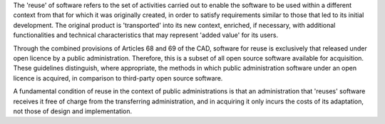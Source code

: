 The 'reuse' of software refers to the set of activities carried out to
enable the software to be used within a different context from that for
which it was originally created, in order to satisfy requirements
similar to those that led to its initial development. The original
product is 'transported' into its new context, enriched, if necessary,
with additional functionalities and technical characteristics that may
represent 'added value' for its users.

Through the combined provisions of Articles 68 and 69 of the CAD,
software for reuse is exclusively that released under open licence by a
public administration. Therefore, this is a subset of all open source
software available for acquisition. These guidelines distinguish, where
appropriate, the methods in which public administration software under
an open licence is acquired, in comparison to third-party open source
software.

A fundamental condition of reuse in the context of public
administrations is that an administration that 'reuses' software
receives it free of charge from the transferring administration, and in
acquiring it only incurs the costs of its adaptation, not those of
design and implementation.
